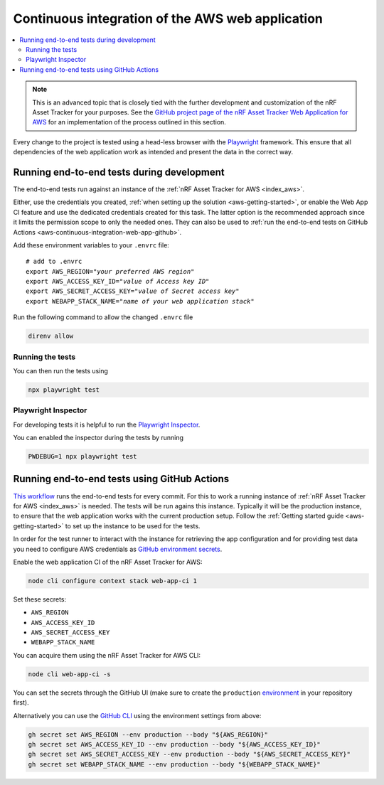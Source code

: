 .. _aws-continuous-integration-web-app:

Continuous integration of the AWS web application
#################################################

.. contents::
   :local:
   :depth: 2

.. note::

    This is an advanced topic that is closely tied with the further development and customization of the nRF Asset Tracker for your purposes.
    See the `GitHub project page of the nRF Asset Tracker Web Application for AWS <https://github.com/NordicSemiconductor/asset-tracker-cloud-app-aws-js/>`_ for an implementation of the process outlined in this section.

Every change to the project is tested using a head-less browser with the `Playwright <https://Playwright.dev>`_ framework. This ensure that all dependencies of the web application work as intended and present the data in the correct way.

Running end-to-end tests during development
*******************************************

The end-to-end tests run against an instance of the :ref:`nRF Asset Tracker for AWS <index_aws>`.

Either, use the credentials you created, :ref:`when setting up the solution <aws-getting-started>`, or enable the Web App CI feature and use the dedicated credentials created for this task.
The latter option is the recommended approach since it limits the permission scope to only the needed ones. 
They can also be used to :ref:`run the end-to-end tests on GitHub Actions <aws-continuous-integration-web-app-github>`.

Add these environment variables to your ``.envrc`` file:

.. parsed-literal::
    :class: highlight

    # add to .envrc
    export AWS_REGION="*your preferred AWS region*"
    export AWS_ACCESS_KEY_ID="*value of Access key ID*"
    export AWS_SECRET_ACCESS_KEY="*value of Secret access key*"
    export WEBAPP_STACK_NAME="*name of your web application stack*"

Run the following command to allow the changed ``.envrc`` file

.. code-block:: bash

  direnv allow

Running the tests
-----------------

You can then run the tests using

.. code-block:: bash

  npx playwright test

Playwright Inspector
--------------------

For developing tests it is helpful to run the `Playwright Inspector <https://playwright.dev/docs/inspector>`_.

You can enabled the inspector during the tests by running

.. code-block:: bash

  PWDEBUG=1 npx playwright test

.. _aws-continuous-integration-web-app-github:

Running end-to-end tests using GitHub Actions
*********************************************

`This workflow <https://github.com/NordicSemiconductor/asset-tracker-cloud-app-aws-js/blob/41705dae8a5d4d7067c023297a3d38a2f0d1106e/.github/workflows/test-and-release.yaml>`_ runs the end-to-end tests for every commit.
For this to work a running instance of :ref:`nRF Asset Tracker for AWS <index_aws>` is needed.
The tests will be run agains this instance.
Typically it will be the production instance, to ensure that the web application works with the current production setup.
Follow the :ref:`Getting started guide <aws-getting-started>` to set up the instance to be used for the tests.

In order for the test runner to interact with the instance for retrieving the app configuration and for providing test data you need to configure AWS credentials as `GitHub environment secrets <https://docs.github.com/en/actions/security-guides/encrypted-secrets#creating-encrypted-secrets-for-an-environment>`_.

Enable the web application CI of the nRF Asset Tracker for AWS:

.. code-block:: bash

  node cli configure context stack web-app-ci 1

Set these secrets:

- ``AWS_REGION``
- ``AWS_ACCESS_KEY_ID``
- ``AWS_SECRET_ACCESS_KEY``
- ``WEBAPP_STACK_NAME``

You can acquire them using the nRF Asset Tracker for AWS CLI:

.. code-block:: bash

  node cli web-app-ci -s

You can set the secrets through the GitHub UI (make sure to create the ``production`` `environment <https://docs.github.com/en/actions/deployment/targeting-different-environments/using-environments-for-deployment>`_ in your repository first).

Alternatively you can use the `GitHub CLI <https://cli.github.com/>`_  using the
environment settings from above:

.. code-block:: bash

  gh secret set AWS_REGION --env production --body "${AWS_REGION}"
  gh secret set AWS_ACCESS_KEY_ID --env production --body "${AWS_ACCESS_KEY_ID}"
  gh secret set AWS_SECRET_ACCESS_KEY --env production --body "${AWS_SECRET_ACCESS_KEY}"
  gh secret set WEBAPP_STACK_NAME --env production --body "${WEBAPP_STACK_NAME}"